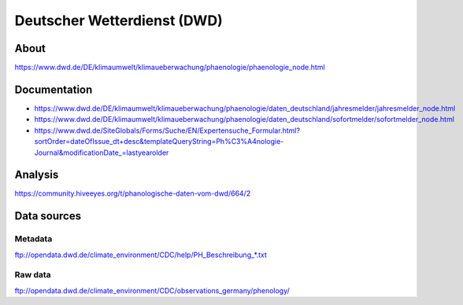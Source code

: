 ############################
Deutscher Wetterdienst (DWD)
############################


About
=====
https://www.dwd.de/DE/klimaumwelt/klimaueberwachung/phaenologie/phaenologie_node.html

Documentation
=============
- https://www.dwd.de/DE/klimaumwelt/klimaueberwachung/phaenologie/daten_deutschland/jahresmelder/jahresmelder_node.html
- https://www.dwd.de/DE/klimaumwelt/klimaueberwachung/phaenologie/daten_deutschland/sofortmelder/sofortmelder_node.html
- https://www.dwd.de/SiteGlobals/Forms/Suche/EN/Expertensuche_Formular.html?sortOrder=dateOfIssue_dt+desc&templateQueryString=Ph%C3%A4nologie-Journal&modificationDate_=lastyearolder

Analysis
========
https://community.hiveeyes.org/t/phanologische-daten-vom-dwd/664/2


Data sources
============

Metadata
--------
ftp://opendata.dwd.de/climate_environment/CDC/help/PH_Beschreibung_*.txt

Raw data
--------
ftp://opendata.dwd.de/climate_environment/CDC/observations_germany/phenology/
